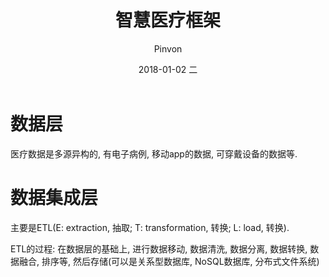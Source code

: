 #+TITLE:       智慧医疗框架
#+AUTHOR:      Pinvon
#+EMAIL:       pinvon@Inspiron
#+DATE:        2018-01-02 二
#+URI:         /blog/%y/%m/%d/智慧医疗框架
#+KEYWORDS:    <TODO: insert your keywords here>
#+TAGS:        Healthcare
#+LANGUAGE:    en
#+OPTIONS:     H:3 num:nil toc:nil \n:nil ::t |:t ^:nil -:nil f:t *:t <:t
#+DESCRIPTION: <TODO: insert your description here>

* 数据层

医疗数据是多源异构的, 有电子病例, 移动app的数据, 可穿戴设备的数据等.

* 数据集成层

主要是ETL(E: extraction, 抽取; T: transformation, 转换; L: load, 转换).

ETL的过程: 在数据层的基础上, 进行数据移动, 数据清洗, 数据分离, 数据转换, 数据融合, 排序等, 然后存储(可以是关系型数据库, NoSQL数据库, 分布式文件系统)
